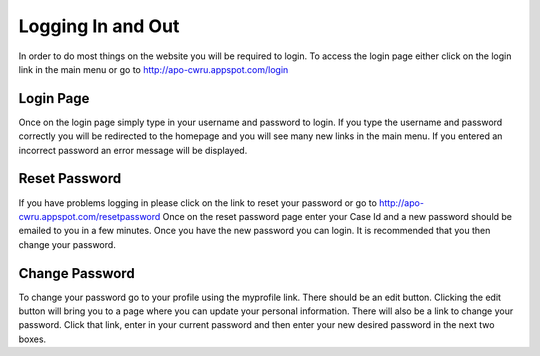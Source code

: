 Logging In and Out
==================

In order to do most things on the website you will be required to
login. To access the login page either click on the login link in the
main menu or go to http://apo-cwru.appspot.com/login


Login Page
----------

Once on the login page simply type in your username and password to
login. If you type the username and password correctly you will be
redirected to the homepage and you will see many new links in the main
menu. If you entered an incorrect password an error message will be
displayed. 

Reset Password
--------------

If you have problems logging in please click on the link to
reset your password or go to http://apo-cwru.appspot.com/resetpassword
Once on the reset password page enter your Case Id and a new password
should be emailed to you in a few minutes. Once you have the new
password you can login. It is recommended that you then change your
password.

Change Password
---------------

To change your password go to your profile using the myprofile
link. There should be an edit button. Clicking the edit button will
bring you to a page where you can update your personal
information. There will also be a link to change your password. Click
that link, enter in your current password and then enter your new
desired password in the next two boxes.

